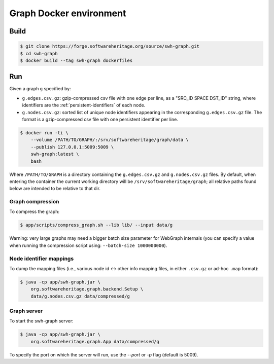 Graph Docker environment
========================


Build
-----

.. code:: bash

    $ git clone https://forge.softwareheritage.org/source/swh-graph.git
    $ cd swh-graph
    $ docker build --tag swh-graph dockerfiles


Run
---

Given a graph ``g`` specified by:

- ``g.edges.csv.gz``: gzip-compressed csv file with one edge per line, as a
  "SRC_ID SPACE DST_ID" string, where identifiers are the
  :ref:`persistent-identifiers` of each node.
- ``g.nodes.csv.gz``: sorted list of unique node identifiers appearing in the
  corresponding ``g.edges.csv.gz`` file. The format is a gzip-compressed csv
  file with one persistent identifier per line.

.. code:: bash

    $ docker run -ti \
        --volume /PATH/TO/GRAPH/:/srv/softwareheritage/graph/data \
        --publish 127.0.0.1:5009:5009 \
        swh-graph:latest \
        bash

Where ``/PATH/TO/GRAPH`` is a directory containing the ``g.edges.csv.gz`` and
``g.nodes.csv.gz`` files.  By default, when entering the container the current
working directory will be ``/srv/softwareheritage/graph``; all relative paths
found below are intended to be relative to that dir.


Graph compression
~~~~~~~~~~~~~~~~~

To compress the graph:

.. code:: bash

    $ app/scripts/compress_graph.sh --lib lib/ --input data/g

Warning: very large graphs may need a bigger batch size parameter for WebGraph
internals (you can specify a value when running the compression script using:
``--batch-size 1000000000``).


Node identifier mappings
~~~~~~~~~~~~~~~~~~~~~~~~

To dump the mapping files (i.e., various node id <-> other info mapping files,
in either ``.csv.gz`` or ad-hoc ``.map`` format):

.. code:: bash

    $ java -cp app/swh-graph.jar \
        org.softwareheritage.graph.backend.Setup \
        data/g.nodes.csv.gz data/compressed/g


Graph server
~~~~~~~~~~~~

To start the swh-graph server:

.. code:: bash

    $ java -cp app/swh-graph.jar \
        org.softwareheritage.graph.App data/compressed/g

To specify the port on which the server will run, use the `--port` or `-p` flag
(default is 5009).
